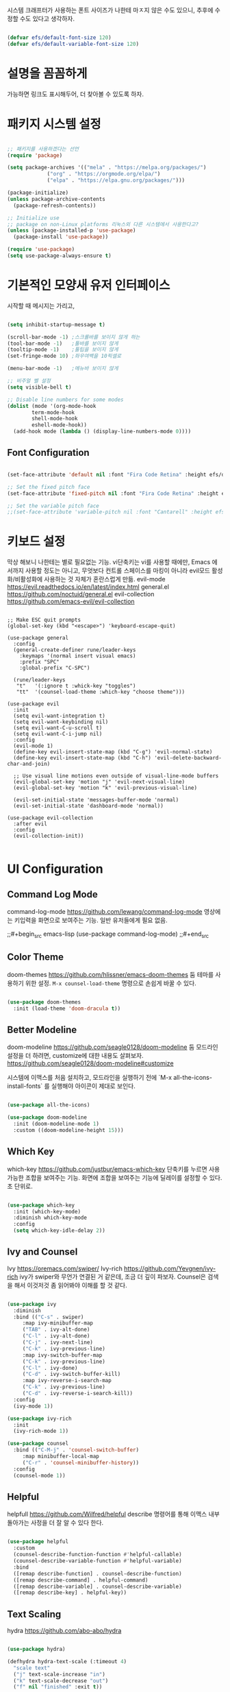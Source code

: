 #+title Emacs Configuration
#+PROPERTY: header-args:emacs-lisp :tangle ./init.el :mkdirp yes

시스템  크래프터가 사용하는 폰트 사이즈가 나한테 마ㅈ지 않은 수도 있으니,
추후에 수정할 수도 있다고 생각하자.
#+begin_src emacs-lisp

  (defvar efs/default-font-size 120)
  (defvar efs/default-variable-font-size 120)
  
#+end_src

* 설명을 꼼꼼하게
가능하면 링크도 표시해두어, 더 찾아볼 수 있도록 하자.

* 패키지 시스템 설정
#+begin_src emacs-lisp

  ;; 패키지를 사용하겠다는 선언
  (require 'package)

  (setq package-archives '(("mela" . "https://melpa.org/packages/")
			   ("org" . "https://orgmode.org/elpa/")
			   ("elpa" . "https://elpa.gnu.org/packages/")))

  (package-initialize)
  (unless package-archive-contents
    (package-refresh-contents))

  ;; Initialize use
  ;; package on non-Linux platforms 리눅스외 다른 시스템에서 사용한다고?
  (unless (package-installed-p 'use-package)
    (package-install 'use-package))

  (require 'use-package)
  (setq use-package-always-ensure t)

#+end_src

* 기본적인 모양새 유저 인터페이스
시작할 때 메시지는 가리고, 

#+begin_src emacs-lisp

  (setq inhibit-startup-message t)

  (scroll-bar-mode -1) ;스크롤바를 보이지 않게 하는
  (tool-bar-mode -1)   ;툴바를 보이지 않게
  (tooltip-mode -1)    ;툴팁을 보이지 않게
  (set-fringe-mode 10) ;좌우여백을 10픽셀로

  (menu-bar-mode -1)   ;메뉴바 보이지 않게

  ;; 비주얼 벨 설정
  (setq visible-bell t)

  ;; Disable line numbers for some modes
  (dolist (mode '(org-mode-hook
		  term-mode-hook
		  shell-mode-hook
		  eshell-mode-hook))
    (add-hook mode (lambda () (display-line-numbers-mode 0))))

#+end_src

** Font Configuration
#+begin_src emacs-lisp
  
  (set-face-attribute 'default nil :font "Fira Code Retina" :height efs/default-font-size)

  ;; Set the fixed pitch face
  (set-face-attribute 'fixed-pitch nil :font "Fira Code Retina" :height efs/default-font-size)

  ;; Set the variable pitch face
  ;;(set-face-attribute 'variable-pitch nil :font "Cantarell" :height efs/default-font-size :weight 'regular)

#+end_src

#+RESULTS:

* 키보드 설정
막상 해보니 나한테는 별로 필요없는 기능. vi단축키는 vi를 사용할 때에만, Emacs 에서까지 사용할 정도는 아니고, 무엇보다 컨트롤 스페이스를 마킹이 아니라 evil모드 활성화/비활성화에 사용하는 것 자체가 혼란스럽게 만듦.
evil-mode https://evil.readthedocs.io/en/latest/index.html
general.el https://github.com/noctuid/general.el
evil-collection https://github.com/emacs-evil/evil-collection


#+begin_example

  ;; Make ESC quit prompts
  (global-set-key (kbd "<escape>") 'keyboard-escape-quit)

  (use-package general
    :config
    (general-create-definer rune/leader-keys
      :keymaps '(normal insert visual emacs)
      :prefix "SPC"
      :global-prefix "C-SPC")

    (rune/leader-keys
     "t"   '(:ignore t :whick-key "toggles")
     "tt"  '(counsel-load-theme :which-key "choose theme")))

  (use-package evil
    :init
    (setq evil-want-integration t)
    (setq evil-want-keybinding nil)
    (setq evil-want-C-u-scroll t)
    (setq evil-want-C-i-jump nil)
    :config
    (evil-mode 1)
    (define-key evil-insert-state-map (kbd "C-g") 'evil-normal-state)
    (define-key evil-insert-state-map (kbd "C-h") 'evil-delete-backward-char-and-join)

    ;; Use visual line motions even outside of visual-line-mode buffers
    (evil-global-set-key 'motion "j" 'evil-next-visual-line)
    (evil-global-set-key 'motion "k" 'evil-previous-visual-line)

    (evil-set-initial-state 'messages-buffer-mode 'normal)
    (evil-set-initial-state 'dashboard-mode 'normal))

  (use-package evil-collection
    :after evil
    :config
    (evil-collection-init))

#+end_example

* UI Configuration
** Command Log Mode
command-log-mode https://github.com/lewang/command-log-mode
영상에는 키입력을 화면으로 보여주는 기능. 일반 유저들에게 필요 없음.

;;#+begin_src emacs-lisp
(use-package command-log-mode)
;;#+end_src

** Color Theme
doom-themes https://github.com/hlissner/emacs-doom-themes
둠 테마를 사용하기 위한 설정. =M-x counsel-load-theme= 명령으로 손쉽게 바꿀 수 있다.

#+begin_src emacs-lisp

  (use-package doom-themes
    :init (load-theme 'doom-dracula t))
  
#+end_src

** Better Modeline
doom-modeline https://github.com/seagle0128/doom-modeline
둠 모드라인 설정을 더 하려면, customize에 대한 내용도 살펴보자. https://github.com/seagle0128/doom-modeline#customize

시스템에 이맥스를 처음 설치하고, 모드라인을 실행하기 전에 `M-x all-the-icons-install-fonts` 를 실행해야 아이콘이 제대로 보인다.

#+begin_src emacs-lisp

  (use-package all-the-icons)

  (use-package doom-modeline
    :init (doom-modeline-mode 1)
    :custom ((doom-modeline-height 15)))
  
#+end_src

** Which Key
which-key https://github.com/justbur/emacs-which-key
단축키를 누르면 사용가능한 조합을 보여주는 기능.
화면에 조합을 보여주는 기능에 딜레이를 설정할 수 있다. 초 단위로.

#+begin_src emacs-lisp

  (use-package which-key
    :init (which-key-mode)
    :diminish which-key-mode
    :config
    (setq which-key-idle-delay 2))

#+end_src

** Ivy and Counsel
Ivy https://oremacs.com/swiper/
Ivy-rich https://github.com/Yevgnen/ivy-rich
ivy가 swiper와 무언가 연결된 거 같은데, 조금 더 깊이 파보자.
Counsel은 검색을 해서 이것저것 좀 읽어봐야 이해를 할 것 같다.

#+begin_src emacs-lisp

  (use-package ivy
    :diminish
    :bind (("C-s" . swiper)
	   :map ivy-minibuffer-map
	   ("TAB" . ivy-alt-done)
	   ("C-l" . ivy-alt-done)
	   ("C-j" . ivy-next-line)
	   ("C-k" . ivy-previous-line)
	   :map ivy-switch-buffer-map
	   ("C-k" . ivy-previous-line)
	   ("C-l" . ivy-done)
	   ("C-d" . ivy-switch-buffer-kill)
	   :map ivy-reverse-i-search-map
	   ("C-k" . ivy-previous-line)
	   ("C-d" . ivy-reverse-i-search-kill))
    :config
    (ivy-mode 1))

  (use-package ivy-rich
    :init
    (ivy-rich-mode 1))

  (use-package counsel
    :bind (("C-M-j" . 'counsel-switch-buffer)
	   :map minibuffer-local-map
	   ("C-r" . 'counsel-minibuffer-history))
    :config
    (counsel-mode 1))

#+end_src

** Helpful
helpfull https://github.com/Wilfred/helpful
describe 명령어를 통해 이맥스 내부 돌아가는 사정을 더 잘 알 수 있다 한다.

#+begin_src emacs-lisp

  (use-package helpful
    :custom
    (counsel-describe-function-function #'helpful-callable)
    (counsel-describe-variable-function #'helpful-variable)
    :bind
    ([remap describe-function] . counsel-describe-function)
    ([remap describe-command] . helpful-command)
    ([remap describe-variable] . counsel-describe-variable)
    ([remap describe-key] . helpful-key))
  
#+end_src

** Text Scaling
hydra https://github.com/abo-abo/hydra

#+begin_src emacs-lisp :tangle no

  (use-package hydra)

  (defhydra hydra-text-scale (:timeout 4)
    "scale text"
    ("j" text-scale-increase "in")
    ("k" text-scale-decrease "out")
    ("f" nil "finished" :exit t))

  (rune/leader-keys
    "ts" '(hydra-text-scale/body :which-key "scale text"))
  
#+end_src

* Org Mode

Org Mode https://orgmode.org/

** Better Font Faces

efs/org-font-setup 함수 지정과 여러가지 모양새를 이쁘게 바꾼다?

#+begin_src emacs-lisp

  (defun efs/org-font-setup ()
    ;; Replace list hyphen with dot 리스트 앞에 점이 보인다고?
    (font-lock-add-keywords 'org-mode
			    '(("^ *\\([-]\\) "
			       (0 (prog1 () (compose-region (match-beginning 1) (match-end 1) "•"))))))

    ;; Set faces for heading levels
    (dolist (face '((org-level-1 . 1.2)
		    (org-level-2 . 1.1)
		    (org-level-3 . 1.05)
		    (org-level-4 . 1.0)
		    (org-level-5 . 1.1)
		    (org-level-6 . 1.1)
		    (org-level-7 . 1.1)
		    (org-level-8 . 1.1)))
      (set-face-attribute (car face) nil :font "Cantarell" :weight 'regular :height (cdr face)))

    ;; Ensure that anything that should be fixed-pitch in Org files appears that way
    (set-face-attribute 'org-block nil :forground nil :inherit 'fixed-pitch)
    (set-face-attribute 'org-code nil :inherit '(shadow fixed-pitch))
    (set-face-attribute 'org-table nil :inherit '(shadow fixed-pitch))
    (set-face-attribute 'org-verbatim nil :inherit '(shadow fixed-pitch))
    (set-face-attribute 'org-special-keyword nil :inherit '(font-lock-comment-face fixed-pitch))
    (set-face-attribute 'org-meta-line nil :inherit '(font-lock-comment-face fixed-pitch))
    (set-face-attribute 'org-checkbox nil :inherit 'fixed-pitch)

#+end_src

** Basic Config

#+begin_src emacs-lisp

  (defun efs/org-mode-setup ()
    (org-indent-mode)
    (variable-pitch-mode 1)
    (visual-line-mode 1))

  (use-package org
    :hook (org-mode .efs/org-mode-setup)
    :config
    (setq org-ellipsis " ▾")

    (setq org-agenda-start-with-log-mode t)
    (setq org-log-done 'time)
    (setq org-log-into-drawer t)

    (setq org-agenda-files
	  '("~/Projects/Code/emacs-from-scratch/OrgFiles/Tasks.org"
	    "~/Projects/Code/emacs-from-scratch/OrgFiles/Habits.org"
	    "~/Projects/Code/emacs-from-scratch/OrgFiles/Birthdays.org"))

    (require 'org-habit)
    (add-to-list 'org-modules 'org-habit)
    (setq org-habit-graph-column 60)

    (setq org-todo-keywords
	  '((sequence "TODO(t)" "NEXT(n)" "|" "DONE(d!)")
	    (sequence "BACKLOG(b)" "PLAN(p)" "READY(r)" "ACTIVE(a)" "REVIEW(v)" "WAIT(w@/!)" "HOLD(h)" "|" "COMPLETED(c)" "CANC(k@)")))

    (setq org-refile-targets
	  '(("Archive.org" :maxlevel . 1)
	    ("Tasks.org" :maxlevel . 1)))

    ;; Save Org-buffers after refiling!
    (advice-add 'org-refile :after 'org-save-all-org-buffers)

    (setq org-tag-alist
	  '((:startgroup)
	    ;Put mutually exclusive tags here
	    (:endgroup)
	    ("@errand" . ?E)
	    ("@home" . ?H)
	    ("@work" . ?W)
	    ("agenda" . ?a)
	    ("planning" . ?p)
	    ("publish" . ?P)
	    ("batch" . ?b)
	    ("note" . ?n)
	    ("idea" . ?i)
	    ("thinking" . ?t)
	    ("recurring" . ?r)))

    ;;Configure custom agenda views
    (setq org-agenda-custom-commands
	  '(("d" "Dashboard"
	     ((agenda "" ((org-deadline-warning-days 7)))
	      (todo "NEXT"
		    ((org-agenda-overriding-header "Next Tasks")))
	      (tags-todo "agenda/ACTIVE" ((org-agenda-overriding-header "Active Projects"))))))

	  ("n" "Next Tasks"
	   ((todo "Next"
		  ((org-agenda-overriding-header "Next Tasks")))))

	  ("W" "Work Tasks" tags-todo "+work")

	  ;; Low-effort next actions
	  ("e" tags-todo "+TODO=\"NEXT\"+Effort<15&+Effort>0"
	   ((org-agenda-overriding-header "Low Effort Tasks")
	    (org-agenda-max-todos 20)
	    (org-agenda-files org-agenda-files)))

	  ("w" "Workflow Status"
	   ((todo "WAIT"
		  ((org-agenda-overriding-header "Waiting on External")
		   (org-agenda-files org-agenda-files)))
	    (todo "REVIEW"
		  ((org-agenda-overriding-header "In Review")
		   (org-agenda-files org-agenda-files)))
	    (todo "PLAN"
		  ((org-agenda-overriding-header "In Planning")
		   (org-agenda-todo-list-sublevels nil)
		   (org-agenda-files org-agenda-files)))
	    (todo "BACKLOG"
		  ((org-agenda-overriding-header "Project Backlog")
		   (org-agenda-todo-list-sublevels nil)
		   (org-agenda-files org-agenda-files)))
	    (todo "READY"
		  ((org-agenda-overriding-header "Ready for Work")
		   (org-agenda-files org-agenda-files)))
	    (todo "ACTIVE"
		  ((org-agenda-overriding-header "Active Projects")
		   (org-agenda-files org-agenda-files)))
	    (todo "COMPLETED"
		  ((org-agenda-overriding-header "Completed Projects")
		   (org-agenda-files org-agenda-files)))
	    (todo "CANC"
		  ((org-agenda-overriding-header "Cancelled Projects")
		   (org-agenda-files org-agenda-files)))))

	  (setq org-capture-templates
		'(("t" "Tasks / Projects")
		  ("tt" "Task" entry (file+olp "~/Projects/Code/emacs-from-scratch/OrgFiles/Tasks.org" "Inbox")
		   "* TODO %?\n %U\n %a\n %i" :empty-lines 1)
		  ("ts" "Clocked Entry Subtask" entry (clock)
		   "* TODO %?\n %U\n %a\n %i" :empty-lines 1)

		  ("j" "Journal Entries")
		  ("jj" "Journal" entry
		   (file+olp+datetree "~/Projects/Code/emacs-from-scratch/OrgFiles/Journal.org")
		   "\n* %<%I:%M %p> - Journal :journal:\n\n%?\n\n"
		   ;; ,(dw/read-file-as-string "~/Notes/Templates/Daily.org")
		   :clock-in :clock-resume
		   :empty-lines 1)

		  ("jm" "Meeting" entry
		   (file+olp+datetree "~/Projects/Code/emacs-from-scratch/OrgFiles/Journal.org")
		   "* %<%I:%M %p> - %a :meetings:\n\n%?\n\n"
		   :clock-in :clock-resume
		   :empty-lines 1)

		  ("w" "Workflows")
		  ("we" "Checking Email" entry (file+olp+datetree "~/Projects/Code/emacs-from-scratch/OrgFiles/Journal.org")
		   "* Checking Email :email:\n\n%?" :clock-in :clock-resume :empty-lines 1)

		  ("m" "Metrics Capture")
		  ("mw" "Weight" table-line (file+headline "~/Projects/Code/emacs-from-scratch/OrgFiles/Metrics.org" "Weight")
		   "| %U | %^{Weight} | %^{Notes} |" :kill-buffer t)))

	  (define-key global-map (kbd "C-c j")
		      (lambda () (interactive) (org-capture nil "jj")))

	  (efs/org-font-setup))
    
#+end_src

*** Nicer Heading Bullets

org-bullets https://github.com/sabof/org-bullets
오그 불릿, 별 하나, 별 둘, 모양을 바꾼다.

#+begin_src emacs-lisp

  (use-package org-bullets
    :after org
    :hook (org-mode . org-bullets-mode)
    :custom
    (org-bullets-bullet-list '("◉" "○" "●" "○" "●" "○" "●")))

#+end_src

#+RESULTS:
| org-bullets-mode | #[0 \300\301\302\303\304$\207 [add-hook change-major-mode-hook org-fold-show-all append local] 5] | #[0 \300\301\302\303\304$\207 [add-hook change-major-mode-hook org-babel-show-result-all append local] 5] | org-babel-result-hide-spec | org-babel-hide-all-hashes | (lambda nil (display-line-numbers-mode 0)) |

*** Center Org Buffers

visual-fill-column https://github.com/joostkremers/visual-fill-column
오그모드에서 편집 영역을 중앙으로 모아준다고?

#+begin_src emacs-lisp

  (defun efs/org-mode-visual-fill ()
    (setq visual-fill-column-width 100
	  visual-fill-column-center-text t)
    (visual-fill-column-mode 1))

  (use-package visual-fill-column
    :hook (org-mode . efs/org-mode-visual-fill))

#+end_src

** Configure Babel Languages

Org Mode 내부 코드 블록을 실행하거나 이용하려면, language 설정을 해야한다.
https://orgmode.org/worg/org-contrib/babel/langues.html
language 리스트를 볼 수 있다.

#+begin_src emacs-lisp

  (org-babel-do-load-languages
    'org-babel-load-languages
    '((emacs-lisp . t)
      (python . t)))

  (push '("conf-unix" . conf-unix) org-src-lang-modes)

#+end_src

#+RESULTS:
: ((conf-unix . conf-unix) (C . c) (C++ . c++) (asymptote . asy) (bash . sh) (beamer . latex) (calc . fundamental) (cpp . c++) (ditaa . artist) (desktop . conf-desktop) (dot . fundamental) (elisp . emacs-lisp) (ocaml . tuareg) (screen . shell-script) (shell . sh) (sqlite . sql) (toml . conf-toml))

** Auto-tangle Configuration Files

파일을 세이브하면, 자동으로 탱글링하도록

#+begin_src emacs-lisp

  (defun efs/org-babel-tangle-config ()
    (when (string-equal (buffer-file-name)
			(expand-file-name "~/Projects/EmacsPlayground/init.org"))
      (let ((org-confirm-babel-evaluate nil))
	(org-babel-tangle))))

  (add-hook 'org-mode-hook (lambda () (add-hook 'after-save-hook #'efs/org-babel-tangle-config)))
  
#+end_src

* Development

** Projectile

Projectile https://projectile.mx/
소스코드 작성하는데 프로젝트 단위로 편리하게 옮겨갈 수 있다. 게다가 여러 프로그램이 조합될 수 있다.

#+begin_src emacs-lisp

  (use-package projectile
    :diminish projectile-mode
    :config (projectile-mode)
    :custom ((projectile-completion-system 'ivy))
    :bind-keymap
    ("C-c p" . projectile-command-map)
    :init
    ;; Note: Set this to the folder where you keep your Git repos!
    (when (file-directory-p "~/Projects")
      (setq projectile-project-search-path '("~/Projects")))
    (setq projectile-switch-project-action #'projectile-dired))

  (use-package counsel-projectile
    :config (counsel-projectile-mode))

#+end_src

** Magit

Magit https://magit.vc
이맥스에서 git 을 사용하는 최고의 방법.

#+begin_src emacs-lisp

  (use-package magit
    :custom
    (magit-display-buffer-function #'magit-display-buffer-same-window-except-diff-v1))

  (use-package evil-magit
    :after magit)

  ;; NOTE: Make sure to configure a GitHub token before using this package!
  ;; - https://magit.vc/manual/forge/Token-Creation.html#Token-Creation
  ;; - https://magit.vc/manual/ghub/Getting-Started.html#Getting-Started
  (use-package forge)
  
#+end_src

** Rainbow Delimiters

rainbow-delimiters https://github.com/Fanael/rainbow-delimiters

#+begin_src emacs-lisp

  (use-package rainbow-delimiters
    :hook (prog-mode . rainbow-delimiters-mode))
  
#+end_src

* Applications

** Some App

Org Mode 에서 작성한 사례인데, tangle 이 안되도록 설정할 수 있다.
배워서 나중에라도 쓸 것 같은데, 지금 당장 사용하지 않을 경우에 사용해보자.
noweb 은 아직 이해가 안 되는 매개변수인데, 나중에 살펴보자.

#+NAME: the-value
#+begin_src emacs-lisp :tangle no

  (+ 55 100)

#+end_src

#+begin_src conf :tangle .config/some-app/config :noweb yes

  value=<<the-value()>>
  
#+end_src

